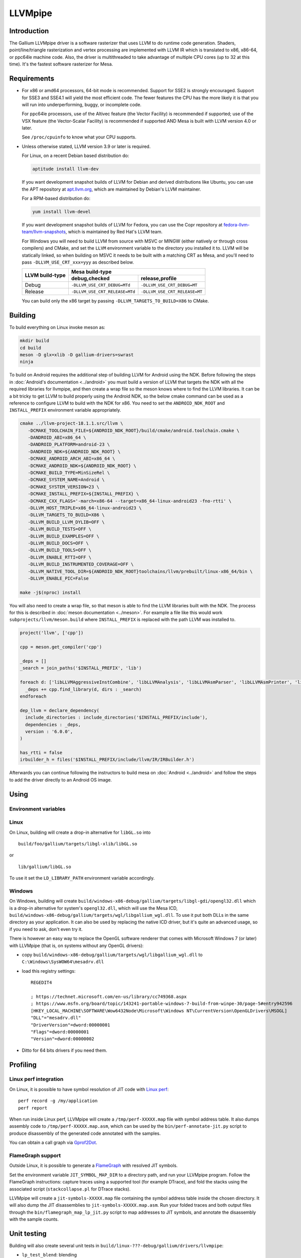 LLVMpipe
========

Introduction
------------

The Gallium LLVMpipe driver is a software rasterizer that uses LLVM to
do runtime code generation. Shaders, point/line/triangle rasterization
and vertex processing are implemented with LLVM IR which is translated
to x86, x86-64, or ppc64le machine code. Also, the driver is
multithreaded to take advantage of multiple CPU cores (up to 32 at this
time). It's the fastest software rasterizer for Mesa.

Requirements
------------

-  For x86 or amd64 processors, 64-bit mode is recommended. Support for
   SSE2 is strongly encouraged. Support for SSE3 and SSE4.1 will yield
   the most efficient code. The fewer features the CPU has the more
   likely it is that you will run into underperforming, buggy, or
   incomplete code.

   For ppc64le processors, use of the Altivec feature (the Vector
   Facility) is recommended if supported; use of the VSX feature (the
   Vector-Scalar Facility) is recommended if supported AND Mesa is built
   with LLVM version 4.0 or later.

   See ``/proc/cpuinfo`` to know what your CPU supports.

-  Unless otherwise stated, LLVM version 3.9 or later is required.

   For Linux, on a recent Debian based distribution do:

   .. code-block:: sh

      aptitude install llvm-dev

   If you want development snapshot builds of LLVM for Debian and
   derived distributions like Ubuntu, you can use the APT repository at
   `apt.llvm.org <https://apt.llvm.org/>`__, which are maintained by
   Debian's LLVM maintainer.

   For a RPM-based distribution do:

   .. code-block:: sh

      yum install llvm-devel

   If you want development snapshot builds of LLVM for Fedora, you can
   use the Copr repository at `fedora-llvm-team/llvm-snapshots <https://copr.fedorainfracloud.org/coprs/g/fedora-llvm-team/llvm-snapshots/>`__,
   which is maintained by Red Hat's LLVM team.

   For Windows you will need to build LLVM from source with MSVC or
   MINGW (either natively or through cross compilers) and CMake, and set
   the ``LLVM`` environment variable to the directory you installed it
   to. LLVM will be statically linked, so when building on MSVC it needs
   to be built with a matching CRT as Mesa, and you'll need to pass
   ``-DLLVM_USE_CRT_xxx=yyy`` as described below.


   +-----------------+----------------------------------------------------------------+
   | LLVM build-type | Mesa build-type                                                |
   |                 +--------------------------------+-------------------------------+
   |                 | debug,checked                  | release,profile               |
   +=================+================================+===============================+
   | Debug           | ``-DLLVM_USE_CRT_DEBUG=MTd``   | ``-DLLVM_USE_CRT_DEBUG=MT``   |
   +-----------------+--------------------------------+-------------------------------+
   | Release         | ``-DLLVM_USE_CRT_RELEASE=MTd`` | ``-DLLVM_USE_CRT_RELEASE=MT`` |
   +-----------------+--------------------------------+-------------------------------+

   You can build only the x86 target by passing
   ``-DLLVM_TARGETS_TO_BUILD=X86`` to CMake.

Building
--------

To build everything on Linux invoke meson as:

.. code-block:: sh

   mkdir build
   cd build
   meson -D glx=xlib -D gallium-drivers=swrast
   ninja

To build on Android requires the additional step of building LLVM
for Android using the NDK. Before following the steps in
:doc:`Android's documentation <../android>` you must build a version
of LLVM that targets the NDK with all the required libraries for
llvmpipe, and then create a wrap file so the meson knows where to
find the LLVM libraries. It can be a bit tricky to get LLVM to build
properly using the Android NDK, so the below cmake command can be
used as a reference to configure LLVM to build with the NDK for x86.
You need to set the ``ANDROID_NDK_ROOT`` and ``INSTALL_PREFIX``
environment variable appropriately.

.. code-block:: sh

   cmake ../llvm-project-18.1.1.src/llvm \
      -DCMAKE_TOOLCHAIN_FILE=${ANDROID_NDK_ROOT}/build/cmake/android.toolchain.cmake \
      -DANDROID_ABI=x86_64 \
      -DANDROID_PLATFORM=android-23 \
      -DANDROID_NDK=${ANDROID_NDK_ROOT} \
      -DCMAKE_ANDROID_ARCH_ABI=x86_64 \
      -DCMAKE_ANDROID_NDK=${ANDROID_NDK_ROOT} \
      -DCMAKE_BUILD_TYPE=MinSizeRel \
      -DCMAKE_SYSTEM_NAME=Android \
      -DCMAKE_SYSTEM_VERSION=23 \
      -DCMAKE_INSTALL_PREFIX=${INSTALL_PREFIX} \
      -DCMAKE_CXX_FLAGS='-march=x86-64 --target=x86_64-linux-android23 -fno-rtti' \
      -DLLVM_HOST_TRIPLE=x86_64-linux-android23 \
      -DLLVM_TARGETS_TO_BUILD=X86 \
      -DLLVM_BUILD_LLVM_DYLIB=OFF \
      -DLLVM_BUILD_TESTS=OFF \
      -DLLVM_BUILD_EXAMPLES=OFF \
      -DLLVM_BUILD_DOCS=OFF \
      -DLLVM_BUILD_TOOLS=OFF \
      -DLLVM_ENABLE_RTTI=OFF \
      -DLLVM_BUILD_INSTRUMENTED_COVERAGE=OFF \
      -DLLVM_NATIVE_TOOL_DIR=${ANDROID_NDK_ROOT}toolchains/llvm/prebuilt/linux-x86_64/bin \
      -DLLVM_ENABLE_PIC=False

   make -j$(nproc) install


You will also need to create a wrap file, so that meson is able
to find the LLVM libraries built with the NDK. The process for this
is described in :doc:`meson documentation <../meson>`. For example a
file like this would work ``subprojects/llvm/meson.build`` where
``INSTALL_PREFIX`` is replaced with the path LLVM was installed to.

.. code-block::

   project('llvm', ['cpp'])

   cpp = meson.get_compiler('cpp')

   _deps = []
   _search = join_paths('$INSTALL_PREFIX', 'lib')

   foreach d: ['libLLVMAggressiveInstCombine', 'libLLVMAnalysis', 'libLLVMAsmParser', 'libLLVMAsmPrinter', 'libLLVMBinaryFormat', 'libLLVMBitReader', 'libLLVMBitstreamReader', 'libLLVMBitWriter', 'libLLVMCFGuard', 'libLLVMCFIVerify', 'libLLVMCodeGen', 'libLLVMCodeGenTypes', 'libLLVMCore', 'libLLVMCoroutines', 'libLLVMCoverage', 'libLLVMDebugInfoBTF', 'libLLVMDebugInfoCodeView', 'libLLVMDebuginfod', 'libLLVMDebugInfoDWARF', 'libLLVMDebugInfoGSYM', 'libLLVMDebugInfoLogicalView', 'libLLVMDebugInfoMSF', 'libLLVMDebugInfoPDB', 'libLLVMDemangle', 'libLLVMDiff', 'libLLVMDlltoolDriver', 'libLLVMDWARFLinker', 'libLLVMDWARFLinkerClassic', 'libLLVMDWARFLinkerParallel', 'libLLVMDWP', 'libLLVMExecutionEngine', 'libLLVMExegesis', 'libLLVMExegesisX86', 'libLLVMExtensions', 'libLLVMFileCheck', 'libLLVMFrontendDriver', 'libLLVMFrontendHLSL', 'libLLVMFrontendOffloading', 'libLLVMFrontendOpenACC', 'libLLVMFrontendOpenMP', 'libLLVMFuzzerCLI', 'libLLVMFuzzMutate', 'libLLVMGlobalISel', 'libLLVMHipStdPar', 'libLLVMInstCombine', 'libLLVMInstrumentation', 'libLLVMInterfaceStub', 'libLLVMInterpreter', 'libLLVMipo', 'libLLVMIRPrinter', 'libLLVMIRReader', 'libLLVMJITLink', 'libLLVMLibDriver', 'libLLVMLineEditor', 'libLLVMLinker', 'libLLVMLTO', 'libLLVMMC', 'libLLVMMCA', 'libLLVMMCDisassembler', 'libLLVMMCJIT', 'libLLVMMCParser', 'libLLVMMIRParser', 'libLLVMObjCARCOpts', 'libLLVMObjCopy', 'libLLVMObject', 'libLLVMObjectYAML', 'libLLVMOption', 'libLLVMOrcDebugging', 'libLLVMOrcJIT', 'libLLVMOrcShared', 'libLLVMOrcTargetProcess', 'libLLVMPasses', 'libLLVMProfileData', 'libLLVMRemarks', 'libLLVMRuntimeDyld', 'libLLVMScalarOpts', 'libLLVMSelectionDAG', 'libLLVMSupport', 'libLLVMSymbolize', 'libLLVMTableGen', 'libLLVMTableGenCommon', 'libLLVMTableGenGlobalISel', 'libLLVMTarget', 'libLLVMTargetParser', 'libLLVMTextAPI', 'libLLVMTextAPIBinaryReader', 'libLLVMTransformUtils', 'libLLVMVectorize', 'libLLVMWindowsDriver', 'libLLVMWindowsManifest', 'libLLVMX86AsmParser', 'libLLVMX86CodeGen', 'libLLVMX86Desc', 'libLLVMX86Disassembler', 'libLLVMX86Info', 'libLLVMX86TargetMCA', 'libLLVMXRay']
     _deps += cpp.find_library(d, dirs : _search)
   endforeach

   dep_llvm = declare_dependency(
     include_directories : include_directories('$INSTALL_PREFIX/include'),
     dependencies : _deps,
     version : '6.0.0',
   )

   has_rtti = false
   irbuilder_h = files('$INSTALL_PREFIX/include/llvm/IR/IRBuilder.h')

Afterwards you can continue following the instructors to build mesa
on :doc:`Android <../android>` and follow the steps to add the driver
directly to an Android OS image.

Using
-----

Environment variables
~~~~~~~~~~~~~~~~~~~~~

.. envvar:: LP_NATIVE_VECTOR_WIDTH

   We can use it to override vector bits. Because sometimes it turns
   out LLVMpipe can be fastest by using 128 bit vectors,
   yet use AVX instructions.

.. envvar:: GALLIUM_NOSSE

   Deprecated in favor of ``GALLIUM_OVERRIDE_CPU_CAPS``,
   use ``GALLIUM_OVERRIDE_CPU_CAPS=nosse`` instead.

.. envvar:: LP_FORCE_SSE2

   Deprecated in favor of ``GALLIUM_OVERRIDE_CPU_CAPS``
   use ``GALLIUM_OVERRIDE_CPU_CAPS=sse2`` instead.

Linux
~~~~~

On Linux, building will create a drop-in alternative for ``libGL.so``
into

::

   build/foo/gallium/targets/libgl-xlib/libGL.so

or

::

   lib/gallium/libGL.so

To use it set the ``LD_LIBRARY_PATH`` environment variable accordingly.

Windows
~~~~~~~

On Windows, building will create
``build/windows-x86-debug/gallium/targets/libgl-gdi/opengl32.dll`` which
is a drop-in alternative for system's ``opengl32.dll``, which will use
the Mesa ICD, ``build/windows-x86-debug/gallium/targets/wgl/libgallium_wgl.dll``.
To use it put both DLLs in the same directory as your application. It can also
be used by replacing the native ICD driver, but it's quite an advanced usage, so if
you need to ask, don't even try it.

There is however an easy way to replace the OpenGL software renderer
that comes with Microsoft Windows 7 (or later) with LLVMpipe (that is,
on systems without any OpenGL drivers):

-  copy
   ``build/windows-x86-debug/gallium/targets/wgl/libgallium_wgl.dll`` to
   ``C:\Windows\SysWOW64\mesadrv.dll``

-  load this registry settings:

   ::

      REGEDIT4

      ; https://technet.microsoft.com/en-us/library/cc749368.aspx
      ; https://www.msfn.org/board/topic/143241-portable-windows-7-build-from-winpe-30/page-5#entry942596
      [HKEY_LOCAL_MACHINE\SOFTWARE\Wow6432Node\Microsoft\Windows NT\CurrentVersion\OpenGLDrivers\MSOGL]
      "DLL"="mesadrv.dll"
      "DriverVersion"=dword:00000001
      "Flags"=dword:00000001
      "Version"=dword:00000002

-  Ditto for 64 bits drivers if you need them.

Profiling
---------

Linux perf integration
~~~~~~~~~~~~~~~~~~~~~~

On Linux, it is possible to have symbol resolution of JIT code with
`Linux perf <https://perfwiki.github.io/main/>`__:

::

   perf record -g /my/application
   perf report

When run inside Linux perf, LLVMpipe will create a
``/tmp/perf-XXXXX.map`` file with symbol address table. It also dumps
assembly code to ``/tmp/perf-XXXXX.map.asm``, which can be used by the
``bin/perf-annotate-jit.py`` script to produce disassembly of the
generated code annotated with the samples.

You can obtain a call graph via
`Gprof2Dot <https://github.com/jrfonseca/gprof2dot#linux-perf>`__.

FlameGraph support
~~~~~~~~~~~~~~~~~~~~~~

Outside Linux, it is possible to generate a
`FlameGraph <https://github.com/brendangregg/FlameGraph>`__
with resolved JIT symbols.

Set the environment variable ``JIT_SYMBOL_MAP_DIR`` to a directory path,
and run your LLVMpipe program. Follow the FlameGraph instructions:
capture traces using a supported tool (for example DTrace),
and fold the stacks using the associated script
(``stackcollapse.pl`` for DTrace stacks).

LLVMpipe will create a ``jit-symbols-XXXXX.map`` file containing the symbol
address table inside the chosen directory. It will also dump the JIT
disassemblies to ``jit-symbols-XXXXX.map.asm``. Run your folded traces and
both output files through the ``bin/flamegraph_map_lp_jit.py`` script to map
addresses to JIT symbols, and annotate the disassembly with the sample counts.

Unit testing
------------

Building will also create several unit tests in
``build/linux-???-debug/gallium/drivers/llvmpipe``:

-  ``lp_test_blend``: blending
-  ``lp_test_conv``: SIMD vector conversion
-  ``lp_test_format``: pixel unpacking/packing

Some of these tests can output results and benchmarks to a tab-separated
file for later analysis, e.g.:

::

   build/linux-x86_64-debug/gallium/drivers/llvmpipe/lp_test_blend -o blend.tsv

Development Notes
-----------------

-  When looking at this code for the first time, start in lp_state_fs.c,
   and then skim through the ``lp_bld_*`` functions called there, and
   the comments at the top of the ``lp_bld_*.c`` functions.
-  The driver-independent parts of the LLVM / Gallium code are found in
   ``src/gallium/auxiliary/gallivm/``. The filenames and function
   prefixes need to be renamed from ``lp_bld_`` to something else
   though.
-  We use LLVM-C bindings for now. They are not documented, but follow
   the C++ interfaces very closely, and appear to be complete enough for
   code generation. See `this stand-alone
   example <https://npcontemplation.blogspot.com/2008/06/secret-of-llvm-c-bindings.html>`__.
   See the ``llvm-c/Core.h`` file for reference.

.. _recommended_reading:

Recommended Reading
-------------------

-  Rasterization

   -  `Triangle Scan Conversion using 2D Homogeneous
      Coordinates <https://userpages.cs.umbc.edu/olano/papers/2dh-tri/>`__
   -  `Rasterization on
      Larrabee <https://www.drdobbs.com/parallel/rasterization-on-larrabee/217200602>`__
   -  `Rasterization using half-space
      functions <http://web.archive.org/web/20110820052005/http://www.devmaster.net/codespotlight/show.php?id=17>`__
   -  `Advanced
      Rasterization <http://web.archive.org/web/20140514220546/http://devmaster.net/posts/6145/advanced-rasterization>`__
   -  `Optimizing Software Occlusion
      Culling <https://fgiesen.wordpress.com/2013/02/17/optimizing-sw-occlusion-culling-index/>`__

-  Texture sampling

   -  `Perspective Texture
      Mapping <https://chrishecker.com/Miscellaneous_Technical_Articles#Perspective_Texture_Mapping>`__
   -  `Texturing As In
      Unreal <https://www.flipcode.com/archives/Texturing_As_In_Unreal.shtml>`__
   -  `Run-Time MIP-Map
      Filtering <http://web.archive.org/web/20220709145555/http://www.gamasutra.com/view/feature/3301/runtime_mipmap_filtering.php>`__
   -  `Will "brilinear" filtering
      persist? <https://alt.3dcenter.org/artikel/2003/10-26_a_english.php>`__
   -  `Trilinear
      filtering <http://ixbtlabs.com/articles2/gffx/nv40-rx800-3.html>`__
   -  `Texture tiling and
      swizzling <https://fgiesen.wordpress.com/2011/01/17/texture-tiling-and-swizzling/>`__

-  SIMD

   -  `Whole-Function
      Vectorization <https://compilers.cs.uni-saarland.de/projects/wfv/#pubs>`__

-  Optimization

   -  `Optimizing Pixomatic For Modern x86
      Processors <https://www.drdobbs.com/optimizing-pixomatic-for-modern-x86-proc/184405807>`__
   -  `Intel 64 and IA-32 Architectures Optimization Reference
      Manual <https://www.intel.com/content/www/us/en/content-details/779559/intel-64-and-ia-32-architectures-optimization-reference-manual.html>`__
   -  `Software optimization
      resources <https://www.agner.org/optimize/>`__
   -  `Intel Intrinsics
      Guide <https://www.intel.com/content/www/us/en/docs/intrinsics-guide/index.html>`__

-  LLVM

   -  `LLVM Language Reference
      Manual <https://llvm.org/docs/LangRef.html>`__
   -  `The secret of LLVM C
      bindings <https://npcontemplation.blogspot.com/2008/06/secret-of-llvm-c-bindings.html>`__

-  General

   -  `A trip through the Graphics
      Pipeline <https://fgiesen.wordpress.com/2011/07/09/a-trip-through-the-graphics-pipeline-2011-index/>`__
   -  `WARP Architecture and
      Performance <https://learn.microsoft.com/en-us/windows/win32/direct3darticles/directx-warp#warp-architecture-and-performance>`__
